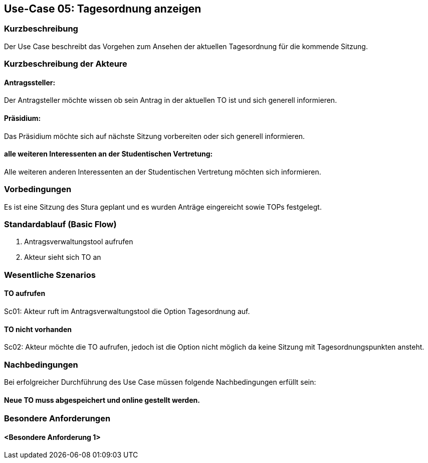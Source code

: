 == Use-Case 05: Tagesordnung anzeigen
===	Kurzbeschreibung
Der Use Case beschreibt das Vorgehen zum Ansehen der aktuellen Tagesordnung für die kommende Sitzung.

===	Kurzbeschreibung der Akteure
==== Antragssteller: 
Der Antragsteller möchte wissen ob sein Antrag in der aktuellen TO ist und sich generell informieren.

==== Präsidium: 
Das Präsidium möchte sich auf nächste Sitzung vorbereiten oder sich generell informieren.

==== alle weiteren Interessenten an der Studentischen Vertretung: 
Alle weiteren anderen Interessenten an der Studentischen Vertretung möchten sich informieren.

=== Vorbedingungen
Es ist eine Sitzung des Stura geplant und es wurden Anträge eingereicht sowie TOPs festgelegt.

=== Standardablauf (Basic Flow)
     1. Antragsverwaltungstool aufrufen 
     2. Akteur sieht sich TO an 


=== Wesentliche Szenarios
//Szenarios sind konkrete Instanzen eines Use Case, d.h. mit einem konkreten Akteur und einem konkreten Durchlauf der o.g. Flows. Szenarios können als Vorstufe für die Entwicklung von Flows und/oder zu deren Validierung verwendet werden.

==== TO aufrufen 
Sc01: Akteur ruft im Antragsverwaltungstool die Option Tagesordnung auf. 

==== TO nicht vorhanden
Sc02: Akteur möchte die TO aufrufen, jedoch ist die Option nicht möglich da keine Sitzung mit Tagesordnungspunkten ansteht.

===	Nachbedingungen
//Nachbedingungen beschreiben das Ergebnis des Use Case, z.B. einen bestimmten Systemzustand.
Bei erfolgreicher Durchführung des Use Case müssen folgende Nachbedingungen erfüllt sein:

==== Neue TO muss abgespeichert und online gestellt werden. 

=== Besondere Anforderungen
//Besondere Anforderungen können sich auf nicht-funktionale Anforderungen wie z.B. einzuhaltende Standards, Qualitätsanforderungen oder Anforderungen an die Benutzeroberfläche beziehen.
==== <Besondere Anforderung 1>